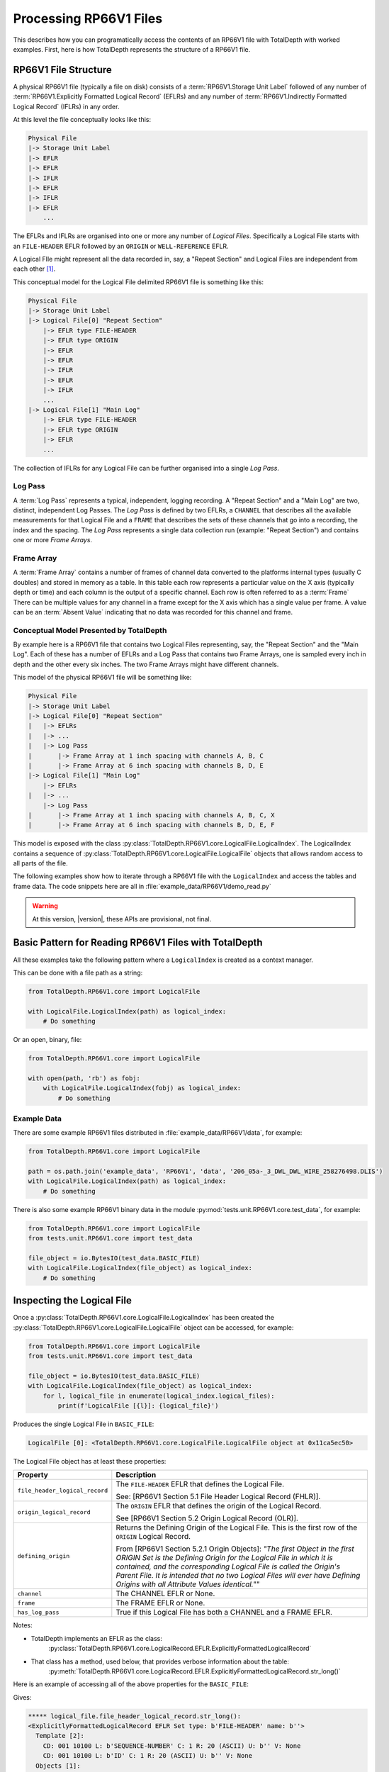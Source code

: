 .. moduleauthor:: Paul Ross <apaulross@gmail.com>
.. sectionauthor:: Paul Ross <apaulross@gmail.com>

.. Description of CPIP command line tools

.. _total_depth.processing_rp66v1_files:


Processing RP66V1 Files
=======================

This describes how you can programatically access the contents of an RP66V1 file with TotalDepth with worked examples.
First, here is how TotalDepth represents the structure of a RP66V1 file.

RP66V1 File Structure
------------------------------

A physical RP66V1 file (typically a file on disk) consists of a :term:`RP66V1.Storage Unit Label` followed of any number of :term:`RP66V1.Explicitly Formatted Logical Record` (EFLRs) and any number of :term:`RP66V1.Indirectly Formatted Logical Record` (IFLRs) in any order.

At this level the file conceptually looks like this:

.. code-block:: console

    Physical File
    |-> Storage Unit Label
    |-> EFLR
    |-> EFLR
    |-> IFLR
    |-> EFLR
    |-> IFLR
    |-> EFLR
        ...


The EFLRs and IFLRs are organised into one or more any number of *Logical Files*.
Specifically a Logical File starts with an ``FILE-HEADER`` EFLR followed by an ``ORIGIN`` or ``WELL-REFERENCE`` EFLR.

A Logical FIle might represent all the data recorded in, say, a "Repeat Section" and Logical Files are independent from each other [#]_.

This conceptual model for the Logical File delimited RP66V1 file is something like this:

.. code-block:: console

    Physical File
    |-> Storage Unit Label
    |-> Logical File[0] "Repeat Section"
        |-> EFLR type FILE-HEADER
        |-> EFLR type ORIGIN
        |-> EFLR
        |-> EFLR
        |-> IFLR
        |-> EFLR
        |-> IFLR
        ...
    |-> Logical File[1] "Main Log"
        |-> EFLR type FILE-HEADER
        |-> EFLR type ORIGIN
        |-> EFLR
        ...

The collection of IFLRs for any Logical File can be further organised into a single *Log Pass*.

Log Pass
^^^^^^^^^^^^^^

A :term:`Log Pass` represents a typical, independent, logging recording. A "Repeat Section" and a "Main Log" are two, distinct, independent Log Passes.
The *Log Pass* is defined by two EFLRs, a ``CHANNEL`` that describes all the available measurements for that Logical File and a ``FRAME`` that describes the sets of these channels that go into a recording, the index and the spacing.
The *Log Pass* represents a single data collection run (example: "Repeat Section") and contains one or more *Frame Arrays*.


Frame Array
^^^^^^^^^^^^^^

A :term:`Frame Array` contains a number of frames of channel data converted to the platforms internal types (usually C doubles) and stored in memory as a table.
In this table each row represents a particular value on the X axis (typically depth or time) and each column is the output of a specific channel. Each row is often referred to as a :term:`Frame`
There can be multiple values for any channel in a frame except for the X axis which has a single value per frame.
A value can be an :term:`Absent Value` indicating that no data was recorded for this channel and frame.


Conceptual Model Presented by TotalDepth
^^^^^^^^^^^^^^^^^^^^^^^^^^^^^^^^^^^^^^^^^

By example here is a RP66V1 file that contains two Logical Files representing, say, the "Repeat Section" and the "Main Log". Each of these has a number of EFLRs and a Log Pass that contains two Frame Arrays, one is sampled every inch in depth and the other every six inches. The two Frame Arrays might have different channels.

This model of the physical RP66V1 file will be something like:

.. code-block:: console

    Physical File
    |-> Storage Unit Label
    |-> Logical File[0] "Repeat Section"
    |   |-> EFLRs
    |   |-> ...
    |   |-> Log Pass
    |       |-> Frame Array at 1 inch spacing with channels A, B, C
    |       |-> Frame Array at 6 inch spacing with channels B, D, E
    |-> Logical File[1] "Main Log"
        |-> EFLRs
    |   |-> ...
        |-> Log Pass
    |       |-> Frame Array at 1 inch spacing with channels A, B, C, X
    |       |-> Frame Array at 6 inch spacing with channels B, D, E, F


This model is exposed with the class :py:class:`TotalDepth.RP66V1.core.LogicalFile.LogicalIndex`. The LogicalIndex contains a sequence of :py:class:`TotalDepth.RP66V1.core.LogicalFile.LogicalFile` objects that allows random access to all parts of the file.

The following examples show how to iterate through a RP66V1 file with the ``LogicalIndex`` and access the tables and frame data.
The code snippets here are all in :file:`example_data/RP66V1/demo_read.py`

.. warning:: At this version, |version|, these APIs are provisional, not final.


Basic Pattern for Reading RP66V1 Files with TotalDepth
------------------------------------------------------------

All these examples take the following pattern where a ``LogicalIndex`` is created as a context manager.

This can be done with a file path as a string:

.. code-block:: python

    from TotalDepth.RP66V1.core import LogicalFile

    with LogicalFile.LogicalIndex(path) as logical_index:
        # Do something

Or an open, binary, file:

.. code-block:: python

    from TotalDepth.RP66V1.core import LogicalFile

    with open(path, 'rb') as fobj:
        with LogicalFile.LogicalIndex(fobj) as logical_index:
            # Do something

Example Data
^^^^^^^^^^^^^^^^^^^^^^

There are some example RP66V1 files distributed in :file:`example_data/RP66V1/data`, for example:

.. code-block:: python

    from TotalDepth.RP66V1.core import LogicalFile
    
    path = os.path.join('example_data', 'RP66V1', 'data', '206_05a-_3_DWL_DWL_WIRE_258276498.DLIS')
    with LogicalFile.LogicalIndex(path) as logical_index:
        # Do something


There is also some example RP66V1 binary data in the module :py:mod:`tests.unit.RP66V1.core.test_data`, for example:

.. code-block:: python

    from TotalDepth.RP66V1.core import LogicalFile
    from tests.unit.RP66V1.core import test_data

    file_object = io.BytesIO(test_data.BASIC_FILE)
    with LogicalFile.LogicalIndex(file_object) as logical_index:
        # Do something


Inspecting the Logical File
------------------------------

Once a :py:class:`TotalDepth.RP66V1.core.LogicalFile.LogicalIndex` has been created the
:py:class:`TotalDepth.RP66V1.core.LogicalFile.LogicalFile` object can be accessed, for example:

.. code-block:: python

    from TotalDepth.RP66V1.core import LogicalFile
    from tests.unit.RP66V1.core import test_data

    file_object = io.BytesIO(test_data.BASIC_FILE)
    with LogicalFile.LogicalIndex(file_object) as logical_index:
        for l, logical_file in enumerate(logical_index.logical_files):
            print(f'LogicalFile [{l}]: {logical_file}')


Produces the single Logical File in ``BASIC_FILE``:

.. code-block:: console

    LogicalFile [0]: <TotalDepth.RP66V1.core.LogicalFile.LogicalFile object at 0x11ca5ec50>

The Logical File object has at least these properties:

=================================== ======================================================
Property                            Description
=================================== ======================================================
``file_header_logical_record``      The ``FILE-HEADER`` EFLR that defines the Logical
                                    File.
                                    
                                    See: [RP66V1 Section 5.1 File Header Logical Record
                                    (FHLR)].
``origin_logical_record``           The ``ORIGIN`` EFLR that defines the origin of the
                                    Logical Record.
                                    
                                    See [RP66V1 Section 5.2 Origin Logical Record (OLR)].
``defining_origin``                 Returns the Defining Origin of the Logical File.
                                    This is the first row of the ``ORIGIN`` Logical
                                    Record.
                                    
                                    From [RP66V1 Section 5.2.1 Origin Objects]:
                                    *"The first Object in the first ORIGIN Set is the
                                    Defining Origin for the Logical File in which it is
                                    contained, and the corresponding Logical File is
                                    called the Origin's Parent File.
                                    It is intended that no two Logical Files will ever
                                    have Defining Origins with all Attribute Values
                                    identical.""*
``channel``                         The CHANNEL EFLR or None.
``frame``                           The FRAME EFLR or None.
``has_log_pass``                    True if this Logical File has both a CHANNEL and a
                                    FRAME EFLR.
=================================== ======================================================

Notes:

* TotalDepth implements an EFLR as the class:
    :py:class:`TotalDepth.RP66V1.core.LogicalRecord.EFLR.ExplicitlyFormattedLogicalRecord`
* That class has a method, used below, that provides verbose information about the table:
    :py:meth:`TotalDepth.RP66V1.core.LogicalRecord.EFLR.ExplicitlyFormattedLogicalRecord.str_long()` 

Here is an example of accessing all of the above properties for the ``BASIC_FILE``:

.. code-block:: python
    :emphasize-lines: 7-26

    from TotalDepth.RP66V1.core import LogicalFile
    from tests.unit.RP66V1.core import test_data

    file_object = io.BytesIO(test_data.BASIC_FILE)
    with LogicalFile.LogicalIndex(file_object) as logical_index:
        for l, logical_file in enumerate(logical_index.logical_files):
            print(f'***** logical_file.file_header_logical_record.str_long():')
            print(logical_file.file_header_logical_record.str_long())
            print()
            print(f'***** logical_file.origin_logical_record.str_long():')
            print(logical_file.origin_logical_record.str_long())
            print()
            print(f'***** logical_file.defining_origin:')
            print(logical_file.defining_origin)
            print()
            if logical_file.channel is not None:
                print(f'***** logical_file.channel.str_long():')
                print(logical_file.channel.str_long())
                print()
            if logical_file.frame is not None:
                print(f'***** logical_file.frame.str_long():')
                print(logical_file.frame.str_long())
                print()
            print(f'***** logical_file.has_log_pass:')
            print(logical_file.has_log_pass)
            print()

Gives:

.. code-block:: console

    ***** logical_file.file_header_logical_record.str_long():
    <ExplicitlyFormattedLogicalRecord EFLR Set type: b'FILE-HEADER' name: b''>
      Template [2]:
        CD: 001 10100 L: b'SEQUENCE-NUMBER' C: 1 R: 20 (ASCII) U: b'' V: None
        CD: 001 10100 L: b'ID' C: 1 R: 20 (ASCII) U: b'' V: None
      Objects [1]:
        OBNAME: O: 2 C: 0 I: b'1'
          CD: 001 00001 L: b'SEQUENCE-NUMBER' C: 1 R: 20 (ASCII) U: b'' V: [b'0000000001']
          CD: 001 00001 L: b'ID' C: 1 R: 20 (ASCII) U: b'' V: [b'HES INSITE.1                                                     ']

    ***** logical_file.origin_logical_record.str_long():
    <ExplicitlyFormattedLogicalRecord EFLR Set type: b'ORIGIN' name: b''>
      Template [20]:
        CD: 001 11000 L: b'FILE-ID' C: 0 R: 19 (IDENT) U: b'' V: None
        CD: 001 11000 L: b'FILE-SET-NAME' C: 0 R: 19 (IDENT) U: b'' V: None
        CD: 001 11000 L: b'FILE-SET-NUMBER' C: 0 R: 19 (IDENT) U: b'' V: None
        CD: 001 11000 L: b'FILE-NUMBER' C: 0 R: 19 (IDENT) U: b'' V: None
        CD: 001 11000 L: b'FILE-TYPE' C: 0 R: 19 (IDENT) U: b'' V: None
        CD: 001 11000 L: b'PRODUCT' C: 0 R: 19 (IDENT) U: b'' V: None
        CD: 001 11000 L: b'VERSION' C: 0 R: 19 (IDENT) U: b'' V: None
        CD: 001 11000 L: b'PROGRAMS' C: 0 R: 19 (IDENT) U: b'' V: None
        CD: 001 11000 L: b'CREATION-TIME' C: 0 R: 19 (IDENT) U: b'' V: None
        CD: 001 11000 L: b'ORDER-NUMBER' C: 0 R: 19 (IDENT) U: b'' V: None
        CD: 001 11000 L: b'DESCENT-NUMBER' C: 0 R: 19 (IDENT) U: b'' V: None
        CD: 001 11000 L: b'RUN-NUMBER' C: 0 R: 19 (IDENT) U: b'' V: None
        CD: 001 11000 L: b'WELL-ID' C: 0 R: 19 (IDENT) U: b'' V: None
        CD: 001 11000 L: b'WELL-NAME' C: 0 R: 19 (IDENT) U: b'' V: None
        CD: 001 11000 L: b'FIELD-NAME' C: 0 R: 19 (IDENT) U: b'' V: None
        CD: 001 11000 L: b'PRODUCER-CODE' C: 0 R: 19 (IDENT) U: b'' V: None
        CD: 001 11000 L: b'PRODUCER-NAME' C: 0 R: 19 (IDENT) U: b'' V: None
        CD: 001 11000 L: b'COMPANY' C: 0 R: 19 (IDENT) U: b'' V: None
        CD: 001 11000 L: b'NAME-SPACE-NAME' C: 0 R: 19 (IDENT) U: b'' V: None
        CD: 001 11000 L: b'NAME-SPACE-VERSION' C: 0 R: 19 (IDENT) U: b'' V: None
      Objects [1]:
        OBNAME: O: 2 C: 0 I: b'0'
          CD: 001 01101 L: b'FILE-ID' C: 1 R: 20 (ASCII) U: b'' V: [b'HES INSITE.1']
          CD: 001 01101 L: b'FILE-SET-NAME' C: 1 R: 19 (IDENT) U: b'' V: [b'BURU ENERGY LIMITED/VALHALLA NORTH 1']
          CD: 001 01101 L: b'FILE-SET-NUMBER' C: 1 R: 18 (UVARI) U: b'' V: [257346645]
          CD: 001 01101 L: b'FILE-NUMBER' C: 1 R: 18 (UVARI) U: b'' V: [1]
          CD: 001 01101 L: b'FILE-TYPE' C: 1 R: 19 (IDENT) U: b'' V: [b'PLAYBACK']
          CD: 001 01101 L: b'PRODUCT' C: 1 R: 20 (ASCII) U: b'' V: [b'HES INSITE']
          CD: 001 01101 L: b'VERSION' C: 1 R: 20 (ASCII) U: b'' V: [b'R5.1.4']
          CD: 000 00000 L: b'PROGRAMS' C: 0 R: 19 (IDENT) U: b'' V: None
          CD: 001 01101 L: b'CREATION-TIME' C: 1 R: 21 (DTIME) U: b'' V: [<<class 'TotalDepth.RP66V1.core.RepCode.DateTime'> 2012-03-07 10:00:49.000 STD>]
          CD: 001 01101 L: b'ORDER-NUMBER' C: 1 R: 20 (ASCII) U: b'' V: [b'9262611']
          CD: 000 00000 L: b'DESCENT-NUMBER' C: 0 R: 19 (IDENT) U: b'' V: None
          CD: 000 00000 L: b'RUN-NUMBER' C: 0 R: 19 (IDENT) U: b'' V: None
          CD: 001 01101 L: b'WELL-ID' C: 1 R: 20 (ASCII) U: b'' V: [b'N/A']
          CD: 001 01101 L: b'WELL-NAME' C: 1 R: 20 (ASCII) U: b'' V: [b'VALHALLA NORTH 1']
          CD: 001 01101 L: b'FIELD-NAME' C: 1 R: 20 (ASCII) U: b'' V: [b'VALHALLA']
          CD: 001 01101 L: b'PRODUCER-CODE' C: 1 R: 16 (UNORM) U: b'' V: [280]
          CD: 001 01101 L: b'PRODUCER-NAME' C: 1 R: 20 (ASCII) U: b'' V: [b'Halliburton']
          CD: 001 01101 L: b'COMPANY' C: 1 R: 20 (ASCII) U: b'' V: [b'BURU ENERGY LIMITED']
          CD: 000 00000 L: b'NAME-SPACE-NAME' C: 0 R: 19 (IDENT) U: b'' V: None
          CD: 000 00000 L: b'NAME-SPACE-VERSION' C: 0 R: 19 (IDENT) U: b'' V: None

    ***** logical_file.defining_origin:
    OBNAME: O: 2 C: 0 I: b'0'
      CD: 001 01101 L: b'FILE-ID' C: 1 R: 20 (ASCII) U: b'' V: [b'HES INSITE.1']
      CD: 001 01101 L: b'FILE-SET-NAME' C: 1 R: 19 (IDENT) U: b'' V: [b'BURU ENERGY LIMITED/VALHALLA NORTH 1']
      CD: 001 01101 L: b'FILE-SET-NUMBER' C: 1 R: 18 (UVARI) U: b'' V: [257346645]
      CD: 001 01101 L: b'FILE-NUMBER' C: 1 R: 18 (UVARI) U: b'' V: [1]
      CD: 001 01101 L: b'FILE-TYPE' C: 1 R: 19 (IDENT) U: b'' V: [b'PLAYBACK']
      CD: 001 01101 L: b'PRODUCT' C: 1 R: 20 (ASCII) U: b'' V: [b'HES INSITE']
      CD: 001 01101 L: b'VERSION' C: 1 R: 20 (ASCII) U: b'' V: [b'R5.1.4']
      CD: 000 00000 L: b'PROGRAMS' C: 0 R: 19 (IDENT) U: b'' V: None
      CD: 001 01101 L: b'CREATION-TIME' C: 1 R: 21 (DTIME) U: b'' V: [<<class 'TotalDepth.RP66V1.core.RepCode.DateTime'> 2012-03-07 10:00:49.000 STD>]
      CD: 001 01101 L: b'ORDER-NUMBER' C: 1 R: 20 (ASCII) U: b'' V: [b'9262611']
      CD: 000 00000 L: b'DESCENT-NUMBER' C: 0 R: 19 (IDENT) U: b'' V: None
      CD: 000 00000 L: b'RUN-NUMBER' C: 0 R: 19 (IDENT) U: b'' V: None
      CD: 001 01101 L: b'WELL-ID' C: 1 R: 20 (ASCII) U: b'' V: [b'N/A']
      CD: 001 01101 L: b'WELL-NAME' C: 1 R: 20 (ASCII) U: b'' V: [b'VALHALLA NORTH 1']
      CD: 001 01101 L: b'FIELD-NAME' C: 1 R: 20 (ASCII) U: b'' V: [b'VALHALLA']
      CD: 001 01101 L: b'PRODUCER-CODE' C: 1 R: 16 (UNORM) U: b'' V: [280]
      CD: 001 01101 L: b'PRODUCER-NAME' C: 1 R: 20 (ASCII) U: b'' V: [b'Halliburton']
      CD: 001 01101 L: b'COMPANY' C: 1 R: 20 (ASCII) U: b'' V: [b'BURU ENERGY LIMITED']
      CD: 000 00000 L: b'NAME-SPACE-NAME' C: 0 R: 19 (IDENT) U: b'' V: None
      CD: 000 00000 L: b'NAME-SPACE-VERSION' C: 0 R: 19 (IDENT) U: b'' V: None

    ***** logical_file.channel.str_long():
    <ExplicitlyFormattedLogicalRecord EFLR Set type: b'CHANNEL' name: b''>
      Template [8]:
        CD: 001 11100 L: b'LONG-NAME' C: 0 R: 20 (ASCII) U: b'' V: None
        CD: 001 11100 L: b'PROPERTIES' C: 0 R: 19 (IDENT) U: b'' V: None
        CD: 001 11100 L: b'REPRESENTATION-CODE' C: 0 R: 15 (USHORT) U: b'' V: None
        CD: 001 11100 L: b'DIMENSION' C: 0 R: 18 (UVARI) U: b'' V: None
        CD: 001 11100 L: b'ELEMENT-LIMIT' C: 0 R: 18 (UVARI) U: b'' V: None
        CD: 001 11100 L: b'UNITS' C: 0 R: 27 (UNITS) U: b'' V: None
        CD: 001 11100 L: b'AXIS' C: 0 R: 23 (OBNAME) U: b'' V: None
        CD: 001 11100 L: b'SOURCE' C: 0 R: 24 (OBJREF) U: b'' V: None
      Objects [5]:
        OBNAME: O: 2 C: 0 I: b'DEPT'
          CD: 001 01101 L: b'LONG-NAME' C: 1 R: 20 (ASCII) U: b'' V: [b'DEPT/Depth']
          CD: 000 00000 L: b'PROPERTIES' C: 0 R: 19 (IDENT) U: b'' V: None
          CD: 001 01001 L: b'REPRESENTATION-CODE' C: 1 R: 15 (USHORT) U: b'' V: [7]
          CD: 001 01001 L: b'DIMENSION' C: 1 R: 18 (UVARI) U: b'' V: [1]
          CD: 001 01001 L: b'ELEMENT-LIMIT' C: 1 R: 18 (UVARI) U: b'' V: [1]
          CD: 001 01001 L: b'UNITS' C: 1 R: 27 (UNITS) U: b'' V: [b'm']
          CD: 000 00000 L: b'AXIS' C: 0 R: 23 (OBNAME) U: b'' V: None
          CD: 000 00000 L: b'SOURCE' C: 0 R: 24 (OBJREF) U: b'' V: None
        OBNAME: O: 2 C: 0 I: b'TENS'
          CD: 001 01101 L: b'LONG-NAME' C: 1 R: 20 (ASCII) U: b'' V: [b'TENS/Tension']
          CD: 000 00000 L: b'PROPERTIES' C: 0 R: 19 (IDENT) U: b'' V: None
          CD: 001 01001 L: b'REPRESENTATION-CODE' C: 1 R: 15 (USHORT) U: b'' V: [2]
          CD: 001 01001 L: b'DIMENSION' C: 1 R: 18 (UVARI) U: b'' V: [1]
          CD: 001 01001 L: b'ELEMENT-LIMIT' C: 1 R: 18 (UVARI) U: b'' V: [1]
          CD: 001 01001 L: b'UNITS' C: 1 R: 27 (UNITS) U: b'' V: [b'lbs']
          CD: 000 00000 L: b'AXIS' C: 0 R: 23 (OBNAME) U: b'' V: None
          CD: 001 01001 L: b'SOURCE' C: 1 R: 24 (OBJREF) U: b'' V: [ObjectReference(T=b'TOOL', N=ObjectName(O=2, C=0, I=b'DEP'))]
        OBNAME: O: 2 C: 0 I: b'ETIM'
          CD: 001 01101 L: b'LONG-NAME' C: 1 R: 20 (ASCII) U: b'' V: [b'ETIM/Elapsed Time']
          CD: 000 00000 L: b'PROPERTIES' C: 0 R: 19 (IDENT) U: b'' V: None
          CD: 001 01001 L: b'REPRESENTATION-CODE' C: 1 R: 15 (USHORT) U: b'' V: [7]
          CD: 001 01001 L: b'DIMENSION' C: 1 R: 18 (UVARI) U: b'' V: [1]
          CD: 001 01001 L: b'ELEMENT-LIMIT' C: 1 R: 18 (UVARI) U: b'' V: [1]
          CD: 001 01001 L: b'UNITS' C: 1 R: 27 (UNITS) U: b'' V: [b'min']
          CD: 000 00000 L: b'AXIS' C: 0 R: 23 (OBNAME) U: b'' V: None
          CD: 001 01001 L: b'SOURCE' C: 1 R: 24 (OBJREF) U: b'' V: [ObjectReference(T=b'TOOL', N=ObjectName(O=2, C=0, I=b'DEP'))]
        OBNAME: O: 2 C: 0 I: b'DHTN'
          CD: 001 01101 L: b'LONG-NAME' C: 1 R: 20 (ASCII) U: b'' V: [b'DHTN/CH Tension']
          CD: 000 00000 L: b'PROPERTIES' C: 0 R: 19 (IDENT) U: b'' V: None
          CD: 001 01001 L: b'REPRESENTATION-CODE' C: 1 R: 15 (USHORT) U: b'' V: [2]
          CD: 001 01001 L: b'DIMENSION' C: 1 R: 18 (UVARI) U: b'' V: [1]
          CD: 001 01001 L: b'ELEMENT-LIMIT' C: 1 R: 18 (UVARI) U: b'' V: [1]
          CD: 001 01001 L: b'UNITS' C: 1 R: 27 (UNITS) U: b'' V: [b'lbs']
          CD: 000 00000 L: b'AXIS' C: 0 R: 23 (OBNAME) U: b'' V: None
          CD: 001 01001 L: b'SOURCE' C: 1 R: 24 (OBJREF) U: b'' V: [ObjectReference(T=b'TOOL', N=ObjectName(O=2, C=0, I=b'RWCH'))]
        OBNAME: O: 2 C: 0 I: b'GR'
          CD: 001 01101 L: b'LONG-NAME' C: 1 R: 20 (ASCII) U: b'' V: [b'GR/Gamma API']
          CD: 000 00000 L: b'PROPERTIES' C: 0 R: 19 (IDENT) U: b'' V: None
          CD: 001 01001 L: b'REPRESENTATION-CODE' C: 1 R: 15 (USHORT) U: b'' V: [2]
          CD: 001 01001 L: b'DIMENSION' C: 1 R: 18 (UVARI) U: b'' V: [1]
          CD: 001 01001 L: b'ELEMENT-LIMIT' C: 1 R: 18 (UVARI) U: b'' V: [1]
          CD: 001 01001 L: b'UNITS' C: 1 R: 27 (UNITS) U: b'' V: [b'api']
          CD: 000 00000 L: b'AXIS' C: 0 R: 23 (OBNAME) U: b'' V: None
          CD: 001 01001 L: b'SOURCE' C: 1 R: 24 (OBJREF) U: b'' V: [ObjectReference(T=b'TOOL', N=ObjectName(O=2, C=0, I=b'D4TG'))]

    ***** logical_file.frame.str_long():
    <ExplicitlyFormattedLogicalRecord EFLR Set type: b'FRAME' name: b''>
      Template [8]:
        CD: 001 11100 L: b'DESCRIPTION' C: 0 R: 20 (ASCII) U: b'' V: None
        CD: 001 11100 L: b'CHANNELS' C: 0 R: 23 (OBNAME) U: b'' V: None
        CD: 001 11100 L: b'INDEX-TYPE' C: 0 R: 19 (IDENT) U: b'' V: None
        CD: 001 11100 L: b'DIRECTION' C: 0 R: 19 (IDENT) U: b'' V: None
        CD: 001 11100 L: b'SPACING' C: 0 R: 7 (FDOUBL) U: b'' V: None
        CD: 001 11100 L: b'ENCRYPTED' C: 0 R: 15 (USHORT) U: b'' V: None
        CD: 001 11100 L: b'INDEX-MIN' C: 0 R: 7 (FDOUBL) U: b'' V: None
        CD: 001 11100 L: b'INDEX-MAX' C: 0 R: 7 (FDOUBL) U: b'' V: None
      Objects [1]:
        OBNAME: O: 2 C: 0 I: b'50'
          CD: 000 00000 L: b'DESCRIPTION' C: 0 R: 20 (ASCII) U: b'' V: None
          CD: 001 01001 L: b'CHANNELS' C: 5 R: 23 (OBNAME) U: b'' V: [ObjectName(O=2, C=0, I=b'DEPT'), ObjectName(O=2, C=0, I=b'TENS'), ObjectName(O=2, C=0, I=b'ETIM'), ObjectName(O=2, C=0, I=b'DHTN'), ObjectName(O=2, C=0, I=b'GR')]
          CD: 001 01001 L: b'INDEX-TYPE' C: 1 R: 19 (IDENT) U: b'' V: [b'BOREHOLE-DEPTH']
          CD: 001 01001 L: b'DIRECTION' C: 1 R: 19 (IDENT) U: b'' V: [b'INCREASING']
          CD: 001 01111 L: b'SPACING' C: 1 R: 7 (FDOUBL) U: b'm' V: [0.1]
          CD: 000 00000 L: b'ENCRYPTED' C: 0 R: 15 (USHORT) U: b'' V: None
          CD: 000 00000 L: b'INDEX-MIN' C: 0 R: 7 (FDOUBL) U: b'' V: None
          CD: 000 00000 L: b'INDEX-MAX' C: 0 R: 7 (FDOUBL) U: b'' V: None

    ***** logical_file.has_log_pass:
    True


More about :term:`RP66V1.EFLR` Tables
------------------------------------------

An :term:`RP66V1.Explicitly Formatted Logical Record` is a table of data organised in rows and columns.

.. code-block:: python

    Table
        Row
            Value
            Value
            ...
        Row
            Value
            Value
            ...
        ...
        
This is implemented by TotalDepth as:

* Table: :py:class:`TotalDepth.RP66V1.core.LogicalRecord.EFLR.ExplicitlyFormattedLogicalRecord`
* Row is an ``Object``: :py:class:`TotalDepth.RP66V1.core.LogicalRecord.EFLR.Object`
* Value is an ``Attribute``: :py:class:`TotalDepth.RP66V1.core.LogicalRecord.EFLR.Attribute`


Reading :term:`EFLR` Contents
^^^^^^^^^^^^^^^^^^^^^^^^^^^^^^^^^^^

Each value in a row/column is known as an :term:`RP66V1.Attribute`

This is implemented by
:py:class:`TotalDepth.RP66V1.core.LogicalRecord.EFLR.Attribute`
which has the following properties:

============ ========= =======================================================================
Property     Type      Description
============ ========= =======================================================================
``label``    ``bytes`` The label identifying the Attribute.
``count``    ``int``   The number of the values the Attribute has.
``rep_code`` ``int``   The Representation Code of the values of the Attribute.
``units``    ``bytes`` The units of the value.
``value``    ``list``  The value itself as a list of instances of the Representation Code.
============ ========= =======================================================================


These Attributes are iterable, for example the following code accesses the contents of every ``PARAMETER`` EFLR:

.. code-block:: python
    :emphasize-lines: 7-16

    from TotalDepth.RP66V1.core import LogicalFile
    from tests.unit.RP66V1.core import test_data

    file_object = io.BytesIO(test_data.BASIC_FILE)
    with LogicalFile.LogicalIndex(file_object) as logical_index:
        for logical_file in logical_index.logical_files:
            for position, eflr in logical_file.eflrs:
                # eflr is a TotalDepth.RP66V1.core.LogicalRecord.EFLR.ExplicitlyFormattedLogicalRecord
                if eflr.set.type == b'PARAMETER':
                    print(eflr)
                    for row in eflr.objects:
                        # row is a TotalDepth.RP66V1.core.LogicalRecord.EFLR.Object
                        print(f'    Row: {row.name.I}')
                        for attr in row.attrs:
                            # attr is a TotalDepth.RP66V1.core.LogicalRecord.EFLR.Attribute
                            print(f'        Attr: {attr.label} = {attr.value} ({attr.units})')

Will produce something like this (output truncated):

.. code-block:: console

    <ExplicitlyFormattedLogicalRecord EFLR Set type: b'PARAMETER' name: b''>
        Row: b'LOC'
            Attr: b'LONG-NAME' = [b'LOCATION'] (b'')
            Attr: b'DIMENSION' = [1] (b'')
            Attr: b'AXIS' = None (b'')
            Attr: b'ZONES' = None (b'')
            Attr: b'VALUES' = [b"LATITUDE: 18DEG 01' 32.8'' S"] (b'')
        Row: b'SVCO'
            Attr: b'LONG-NAME' = [b'SERVICECONAME'] (b'')
            Attr: b'DIMENSION' = [1] (b'')
            Attr: b'AXIS' = None (b'')
            Attr: b'ZONES' = None (b'')
            Attr: b'VALUES' = [b'Halliburton'] (b'')
        Row: b'IQVR'
            Attr: b'LONG-NAME' = [b'WLIQ VERSION'] (b'')
            Attr: b'DIMENSION' = [1] (b'')
            Attr: b'AXIS' = None (b'')
            Attr: b'ZONES' = None (b'')
            Attr: b'VALUES' = [b'R3.2.0'] (b'')
        Row: b'STAT'
            Attr: b'LONG-NAME' = [b'STATE NAME'] (b'')
            Attr: b'DIMENSION' = [1] (b'')
            Attr: b'AXIS' = None (b'')
            Attr: b'ZONES' = None (b'')
            Attr: b'VALUES' = [b'WA'] (b'')
        Row: b'COUN'
            Attr: b'LONG-NAME' = [b'COUNTRY NAME'] (b'')
            Attr: b'DIMENSION' = [1] (b'')
            Attr: b'AXIS' = None (b'')
            Attr: b'ZONES' = None (b'')
            Attr: b'VALUES' = [b'AUSTRALIA'] (b'')
        Row: b'SON'
            Attr: b'LONG-NAME' = [b'JOB NUMBER'] (b'')
            Attr: b'DIMENSION' = [1] (b'')
            Attr: b'AXIS' = None (b'')
            Attr: b'ZONES' = None (b'')
            Attr: b'VALUES' = [b'9262611'] (b'')
        Row: b'SECT'
            Attr: b'LONG-NAME' = [b'SECTION'] (b'')
            Attr: b'DIMENSION' = [1] (b'')
            Attr: b'AXIS' = None (b'')
            Attr: b'ZONES' = None (b'')
            Attr: b'VALUES' = [b'N/A'] (b'')
        Row: b'TOWN'
            Attr: b'LONG-NAME' = [b'TOWNSHIP'] (b'')
            Attr: b'DIMENSION' = [1] (b'')
            Attr: b'AXIS' = None (b'')
            Attr: b'ZONES' = None (b'')
            Attr: b'VALUES' = [b'N/A'] (b'')
        Row: b'RANG'
            Attr: b'LONG-NAME' = [b'RANGE'] (b'')
            Attr: b'DIMENSION' = [1] (b'')
            Attr: b'AXIS' = None (b'')
            Attr: b'ZONES' = None (b'')
            Attr: b'VALUES' = [b'N/A'] (b'')
        Row: b'APIN'
            Attr: b'LONG-NAME' = [b'API S/N'] (b'')
            Attr: b'DIMENSION' = [1] (b'')
            Attr: b'AXIS' = None (b'')
            Attr: b'ZONES' = None (b'')
            Attr: b'VALUES' = [b'N/A'] (b'')
        Row: b'CN'
            Attr: b'LONG-NAME' = [b'CUSTOMER NAME'] (b'')
            Attr: b'DIMENSION' = [1] (b'')
            Attr: b'AXIS' = None (b'')
            Attr: b'ZONES' = None (b'')
            Attr: b'VALUES' = [b'BURU ENERGY LIMITED'] (b'')
        Row: b'WN'
            Attr: b'LONG-NAME' = [b'WELL NAME'] (b'')
            Attr: b'DIMENSION' = [1] (b'')
            Attr: b'AXIS' = None (b'')
            Attr: b'ZONES' = None (b'')
            Attr: b'VALUES' = [b'VALHALLA NORTH 1'] (b'')
        Row: b'FN'
            Attr: b'LONG-NAME' = [b'FIELD NAME'] (b'')
            Attr: b'DIMENSION' = [1] (b'')
            Attr: b'AXIS' = None (b'')
            Attr: b'ZONES' = None (b'')
            Attr: b'VALUES' = [b'VALHALLA'] (b'')
        Row: b'RIG'
            Attr: b'LONG-NAME' = [b'RIG NAME'] (b'')
            Attr: b'DIMENSION' = [1] (b'')
            Attr: b'AXIS' = None (b'')
            Attr: b'ZONES' = None (b'')
            Attr: b'VALUES' = [b'ENSIGN RIG #32'] (b'')
        Row: b'PDAT'
            Attr: b'LONG-NAME' = [b'PERMANENT DATUM'] (b'')
            Attr: b'DIMENSION' = [1] (b'')
            Attr: b'AXIS' = None (b'')
            Attr: b'ZONES' = None (b'')
            Attr: b'VALUES' = [b'MSL'] (b'')
        Row: b'LMF'
            Attr: b'LONG-NAME' = [b'LOG MEAS FROM'] (b'')
            Attr: b'DIMENSION' = [1] (b'')
            Attr: b'AXIS' = None (b'')
            Attr: b'ZONES' = None (b'')
            Attr: b'VALUES' = [b'RT'] (b'')
        Row: b'DMF'
            Attr: b'LONG-NAME' = [b'DRILL MEAS FROM'] (b'')
            Attr: b'DIMENSION' = [1] (b'')
            Attr: b'AXIS' = None (b'')
            Attr: b'ZONES' = None (b'')
            Attr: b'VALUES' = [b'RT'] (b'')
        Row: b'FL1'
            Attr: b'LONG-NAME' = [b'LOCATIONLINE1'] (b'')
            Attr: b'DIMENSION' = [1] (b'')
            Attr: b'AXIS' = None (b'')
            Attr: b'ZONES' = None (b'')
            Attr: b'VALUES' = [b"LATITUDE: 18DEG 01' 32.8'' S"] (b'')
        Row: b'FL2'
            Attr: b'LONG-NAME' = [b'LOCATIONLINE2'] (b'')
            Attr: b'DIMENSION' = [1] (b'')
            Attr: b'AXIS' = None (b'')
            Attr: b'ZONES' = None (b'')
            Attr: b'VALUES' = [b"LONGITUDE: 124DEG 43' 47.1'' E"] (b'')
        Row: b'FL3'
            Attr: b'LONG-NAME' = [b'LOCATIONLINE3'] (b'')
            Attr: b'DIMENSION' = [1] (b'')
            Attr: b'AXIS' = None (b'')
            Attr: b'ZONES' = None (b'')
            Attr: b'VALUES' = [b'EASTING: 683112'] (b'')
        Row: b'FL4'
            Attr: b'LONG-NAME' = [b'LOCATIONLINE4'] (b'')
            Attr: b'DIMENSION' = [1] (b'')
            Attr: b'AXIS' = None (b'')
            Attr: b'ZONES' = None (b'')
            Attr: b'VALUES' = [b'NORTHING: 8006107'] (b'')
        Row: b'FL5'
            Attr: b'LONG-NAME' = [b'LOCATIONLINE5'] (b'')
            Attr: b'DIMENSION' = [1] (b'')
            Attr: b'AXIS' = None (b'')
            Attr: b'ZONES' = None (b'')
            Attr: b'VALUES' = [b'GDA ZONE 51'] (b'')
        Row: b'DATE'
            Attr: b'LONG-NAME' = [b'DATE'] (b'')
            Attr: b'DIMENSION' = [1] (b'')
            Attr: b'AXIS' = None (b'')
            Attr: b'ZONES' = None (b'')
            Attr: b'VALUES' = [b'06-Mar-2012'] (b'')
        Row: b'LCC'
            Attr: b'LONG-NAME' = [b'PRODUCER-CODE'] (b'')
            Attr: b'DIMENSION' = [1] (b'')
            Attr: b'AXIS' = None (b'')
            Attr: b'ZONES' = None (b'')
            Attr: b'VALUES' = [b'280'] (b'')
        Row: b'EDF'
            Attr: b'LONG-NAME' = [b'DF ELEV'] (b'')
            Attr: b'DIMENSION' = [1] (b'')
            Attr: b'AXIS' = None (b'')
            Attr: b'ZONES' = None (b'')
            Attr: b'VALUES' = [114.9000015258789] (b'm')
        Row: b'EPD'
            Attr: b'LONG-NAME' = [b'ELEVATION'] (b'')
            Attr: b'DIMENSION' = [1] (b'')
            Attr: b'AXIS' = None (b'')
            Attr: b'ZONES' = None (b'')
            Attr: b'VALUES' = [0.0] (b'm')
        Row: b'EGL'
            Attr: b'LONG-NAME' = [b'GL ELEV'] (b'')
            Attr: b'DIMENSION' = [1] (b'')
            Attr: b'AXIS' = None (b'')
            Attr: b'ZONES' = None (b'')
            Attr: b'VALUES' = [109.0] (b'm')
        Row: b'GVFD'
            Attr: b'LONG-NAME' = [b'GRAVITY FIELD'] (b'')
            Attr: b'DIMENSION' = [1] (b'')
            Attr: b'AXIS' = None (b'')
            Attr: b'ZONES' = None (b'')
            Attr: b'VALUES' = [1.0] (b'g')
        Row: b'EKB'
            Attr: b'LONG-NAME' = [b'KB ELEV'] (b'')
            Attr: b'DIMENSION' = [1] (b'')
            Attr: b'AXIS' = None (b'')
            Attr: b'ZONES' = None (b'')
            Attr: b'VALUES' = [114.9000015258789] (b'm')
        Row: b'TVDS'
            Attr: b'LONG-NAME' = [b'TVDSS CORRECTN'] (b'')
            Attr: b'DIMENSION' = [1] (b'')
            Attr: b'AXIS' = None (b'')
            Attr: b'ZONES' = None (b'')
            Attr: b'VALUES' = [5.90000057220459] (b'm')
        Row: b'APD'
            Attr: b'LONG-NAME' = [b'DEPTH ABOVE PD'] (b'')
            Attr: b'DIMENSION' = [1] (b'')
            Attr: b'AXIS' = None (b'')
            Attr: b'ZONES' = None (b'')
            Attr: b'VALUES' = [5.90000057220459] (b'm')
        Row: b'DDEV'
            Attr: b'LONG-NAME' = [b'MAX INC'] (b'')
            Attr: b'DIMENSION' = [1] (b'')
            Attr: b'AXIS' = None (b'')
            Attr: b'ZONES' = None (b'')
            Attr: b'VALUES' = [1.8200000524520874] (b'deg')
        Row: b'DDEG'
            Attr: b'LONG-NAME' = [b'MAX INC DEPTH'] (b'')
            Attr: b'DIMENSION' = [1] (b'')
            Attr: b'AXIS' = None (b'')
            Attr: b'ZONES' = None (b'')
            Attr: b'VALUES' = [2225.169921875] (b'm')
        ...

Or the Attributes can be extracted by identity or integer index, for example:

.. code-block:: python
    :emphasize-lines: 4-8

    file_object = io.BytesIO(test_data.BASIC_FILE)
    with LogicalFile.LogicalIndex(file_object) as logical_index:
        for logical_file in logical_index.logical_files:
            for position, eflr in logical_file.eflrs:
                if eflr.set.type == b'PARAMETER':
                    print(eflr[0])
                    print()
                    print(eflr[0][0])

Gives:

.. code-block:: console

    OBNAME: O: 2 C: 0 I: b'LOC'
      CD: 001 01101 L: b'LONG-NAME' C: 1 R: 20 (ASCII) U: b'' V: [b'LOCATION']
      CD: 001 01001 L: b'DIMENSION' C: 1 R: 18 (UVARI) U: b'' V: [1]
      CD: 000 00000 L: b'AXIS' C: 0 R: 23 (OBNAME) U: b'' V: None
      CD: 000 00000 L: b'ZONES' C: 0 R: 23 (OBNAME) U: b'' V: None
      CD: 001 01101 L: b'VALUES' C: 1 R: 20 (ASCII) U: b'' V: [b"LATITUDE: 18DEG 01' 32.8'' S"]

    CD: 001 01101 L: b'LONG-NAME' C: 1 R: 20 (ASCII) U: b'' V: [b'LOCATION']


Reading the Frame Data and Accessing the ``numpy`` Arrays
---------------------------------------------------------------------

Here is an example of accessing the numpy arrays and using ``np.describe()`` to describe each array:

.. code-block:: python
    :emphasize-lines: 10-23

    import numpy as np

    from TotalDepth.RP66V1.core import File
    from TotalDepth.RP66V1.core import LogicalFile

    with open(path_in, 'rb') as fobj:
        rp66v1_file = File.FileRead(fobj)
        logical_index = LogicalFile.LogicalIndex(rp66v1_file, ident=path_in)
        for logical_file in logical_index.logical_files:
            if logical_file.has_log_pass:
                for frame_array in logical_file.log_pass:
                    frame_count = LogicalFile.populate_frame_array(
                        rp66v1_file, logical_file, frame_array
                    )
                    print(
                        f'Loaded {frame_count} frames and {len(frame_array)} channels'
                        f' from {frame_array.ident} using {frame_array.sizeof_array} bytes.'
                    )
                    print()
                    for channel in frame_array.channels:
                        # channel.array is a numpy array
                        np.info(channel.array)
                        print()

The output will be:

.. code-block:: console

    Loaded 921 frames and 4 channels from OBNAME: O: 2 C: 0 I: b'2000T' using 14736 bytes.
    
    FrameChannel: OBNAME: O: 2 C: 4 I: b'TIME'            Rc:   2 Co:    1 Un: b'ms'        Di: [1] b'1 second River Time'
    class:  ndarray
    shape:  (921, 1)
    strides:  (4, 4)
    itemsize:  4
    aligned:  True
    contiguous:  True
    fortran:  True
    data pointer: 0x7faa710b6000
    byteorder:  little
    byteswap:  False
    type: float32
    
    FrameChannel: OBNAME: O: 2 C: 4 I: b'TDEP'            Rc:   2 Co:    1 Un: b'0.1 in'    Di: [1] b'1 second River Depth'
    class:  ndarray
    shape:  (921, 1)
    strides:  (4, 4)
    itemsize:  4
    aligned:  True
    contiguous:  True
    fortran:  True
    data pointer: 0x7faa710b7000
    byteorder:  little
    byteswap:  False
    type: float32
    
    FrameChannel: OBNAME: O: 2 C: 0 I: b'TENS_SL'         Rc:   2 Co:    1 Un: b'lbf'       Di: [1] b'Cable Tension'
    class:  ndarray
    shape:  (921, 1)
    strides:  (4, 4)
    itemsize:  4
    aligned:  True
    contiguous:  True
    fortran:  True
    data pointer: 0x7fae6c8c2600
    byteorder:  little
    byteswap:  False
    type: float32
    
    FrameChannel: OBNAME: O: 2 C: 0 I: b'DEPT_SL'         Rc:   2 Co:    1 Un: b'0.1 in'    Di: [1] b'Station logging depth'
    class:  ndarray
    shape:  (921, 1)
    strides:  (4, 4)
    itemsize:  4
    aligned:  True
    contiguous:  True
    fortran:  True
    data pointer: 0x7fae6c8c3600
    byteorder:  little
    byteswap:  False
    type: float32
    ...


Making Calculations on the ``numpy`` Data
^^^^^^^^^^^^^^^^^^^^^^^^^^^^^^^^^^^^^^^^^^^^^^^^^^^^


Very similar to the above we can make some calculations using standard ``numpy`` calls:

.. code-block:: python
    :emphasize-lines: 10-23

    import numpy as np

    from TotalDepth.RP66V1.core import File
    from TotalDepth.RP66V1.core import LogicalFile

    with open(path_in, 'rb') as fobj:
        rp66v1_file = File.FileRead(fobj)
        logical_index = LogicalFile.LogicalIndex(rp66v1_file, ident=path_in)
        for logical_file in logical_index.logical_files:
            if logical_file.has_log_pass:
                for frame_array in logical_file.log_pass:
                    print(frame_array)
                    frame_count = LogicalFile.populate_frame_array(
                        rp66v1_file, logical_file, frame_array
                    )
                    print(
                        f'Loaded {frame_count} frames and {len(frame_array)} channels'
                        f' from {frame_array.ident} using {frame_array.sizeof_array} bytes.'
                    )
                    for channel in frame_array.channels:
                        print(channel.ident, channel.long_name, channel.units)
                        # channel.array is a numpy array
                        print(f'Min: {channel.array.min():12.3f} Max: {channel.array.max():12.3f}')


Would give this output:

.. code-block:: console

    FrameArray: ID: OBNAME: O: 2 C: 0 I: b'2000T' b''
      FrameChannel: OBNAME: O: 2 C: 4 I: b'TIME'            Rc:   2 Co:    1 Un: b'ms'        Di: [1] b'1 second River Time'
      FrameChannel: OBNAME: O: 2 C: 4 I: b'TDEP'            Rc:   2 Co:    1 Un: b'0.1 in'    Di: [1] b'1 second River Depth'
      FrameChannel: OBNAME: O: 2 C: 0 I: b'TENS_SL'         Rc:   2 Co:    1 Un: b'lbf'       Di: [1] b'Cable Tension'
      FrameChannel: OBNAME: O: 2 C: 0 I: b'DEPT_SL'         Rc:   2 Co:    1 Un: b'0.1 in'    Di: [1] b'Station logging depth'
    Loaded 921 frames and 4 channels from OBNAME: O: 2 C: 0 I: b'2000T' using 14736 bytes.
    OBNAME: O: 2 C: 4 I: b'TIME' b'1 second River Time' b'ms'
    Min: 16677259.000 Max: 17597260.000
    OBNAME: O: 2 C: 4 I: b'TDEP' b'1 second River Depth' b'0.1 in'
    Min:   852606.000 Max:   893302.000
    OBNAME: O: 2 C: 0 I: b'TENS_SL' b'Cable Tension' b'lbf'
    Min:     1825.000 Max:     2594.000
    OBNAME: O: 2 C: 0 I: b'DEPT_SL' b'Station logging depth' b'0.1 in'
    Min:   852606.000 Max:   893303.000
    
    FrameArray: ID: OBNAME: O: 2 C: 0 I: b'800T' b''
      FrameChannel: OBNAME: O: 2 C: 5 I: b'TIME'            Rc:   2 Co:    1 Un: b'ms'        Di: [1] b'400 milli-second time channel'
      FrameChannel: OBNAME: O: 2 C: 5 I: b'TDEP'            Rc:   2 Co:    1 Un: b'0.1 in'    Di: [1] b'MSCT depth channel'
      FrameChannel: OBNAME: O: 2 C: 1 I: b'ETIM'            Rc:   2 Co:    1 Un: b's'         Di: [1] b'Elapsed Logging Time'
      ... Lots more omitted
      FrameChannel: OBNAME: O: 2 C: 0 I: b'CMLP'            Rc:   2 Co:    1 Un: b'in'        Di: [1] b'Coring Motor Linear Position'
    Loaded 2301 frames and 43 channels from OBNAME: O: 2 C: 0 I: b'800T' using 395772 bytes.
    OBNAME: O: 2 C: 5 I: b'TIME' b'400 milli-second time channel' b'ms'
    Min: 16677259.000 Max: 17597260.000
    OBNAME: O: 2 C: 5 I: b'TDEP' b'MSCT depth channel' b'0.1 in'
    Min:   852606.000 Max:   893304.000
    OBNAME: O: 2 C: 1 I: b'ETIM' b'Elapsed Logging Time' b's'
    Min:        0.000 Max:      920.001
    ... Lots more omitted
    OBNAME: O: 2 C: 0 I: b'CMLP' b'Coring Motor Linear Position' b'in'
    Min:       -0.927 Max:        2.891


Limiting the Amount of Data Read
^^^^^^^^^^^^^^^^^^^^^^^^^^^^^^^^^^^

The RP66V1 Frame Array can be very large so to make it more manageable the :py:meth:`TotalDepth.RP66V1.core.LogicalFile.LogicalIndex.populate_frame_array` can take the following, optional, arguments:

* `channels`: A sequence of channel identifiers. Only these channels will be populated into the numpy arrays in the Frame Array. The other channels will have a zero length numpy array. Channel 0, the X axis, will always be populated.
* `frame_slice` to reduce the number of frames that are populated. You can use either of these classes:

    * :py:class:`TotalDepth.common.Slice.Slice` which takes optional start, stop, step values that default to ``(0, len(data), 1)``. For example if there are 128 frames available then ``Slice(64, None, 2)`` would populate every other frame from frame 64 to the end.
    * :py:class:`TotalDepth.common.Slice.Split` which takes single integer, this is maximum number of frames to be populated and they will be evenly spaced throughout the Frame Array. For example if there are 128 available frames that ``Split(8)`` would populate each numpy array with every 16th frame producing 8 frames.

For example, adding the two highlighted lines which populates every 64th frame and channels 1 and 2:

.. code-block:: python
    :emphasize-lines: 13,14
    
    from TotalDepth.RP66V1.core import File
    from TotalDepth.RP66V1.core import LogicalFile
    from TotalDepth.common import Slice

    with open(path_in, 'rb') as fobj:
        rp66v1_file = File.FileRead(fobj)
        logical_index = LogicalFile.LogicalIndex(rp66v1_file, ident=path_in)
        for logical_file in logical_index.logical_files:
            if logical_file.has_log_pass:
                for frame_array in logical_file.log_pass:
                    frame_count = LogicalFile.populate_frame_array(
                        rp66v1_file, logical_file, frame_array,
                        frame_slice=Slice.Slice(0, None, 64),
                        channels={frame_array.channels[1].ident, frame_array.channels[2].ident}
                    )
                    print(
                        f'Loaded {frame_count} frames'
                        f' from {frame_array.ident} using {frame_array.sizeof_array} bytes.'
                    )
                    for channel in frame_array.channels:
                        if len(channel.array):
                            print(channel.ident, channel.long_name, channel.units)
                            print(f'Min: {channel.array.min():12.3f} Max: {channel.array.max():12.3f}')
                    print()

Gives:

.. code-block:: console

    Loaded 15 frames from OBNAME: O: 2 C: 0 I: b'2000T' using 180 bytes.
    OBNAME: O: 2 C: 4 I: b'TIME' b'1 second River Time' b'ms'
    Min: 16677259.000 Max: 17573260.000
    OBNAME: O: 2 C: 4 I: b'TDEP' b'1 second River Depth' b'0.1 in'
    Min:   852606.000 Max:   892658.062
    OBNAME: O: 2 C: 0 I: b'TENS_SL' b'Cable Tension' b'lbf'
    Min:     1877.000 Max:     2561.000
    
    Loaded 36 frames from OBNAME: O: 2 C: 0 I: b'800T' using 432 bytes.
    OBNAME: O: 2 C: 5 I: b'TIME' b'400 milli-second time channel' b'ms'
    Min: 16677259.000 Max: 17573260.000
    OBNAME: O: 2 C: 5 I: b'TDEP' b'MSCT depth channel' b'0.1 in'
    Min:   852606.000 Max:   893135.188
    OBNAME: O: 2 C: 1 I: b'ETIM' b'Elapsed Logging Time' b's'
    Min:        0.000 Max:      896.001


.. rubric:: Footnotes

.. [#] RP66V1 provides a method of collecting together physical files by using the :term:`RP66V1.Storage Unit Label` where the fields :term:`RP66V1.Storage Set Identifier` and :term:`RP66V1.Storage Unit Sequence Number` provide a means of linking physical files. In practice this has not been seen but if this is your use case then the class :py:class:`TotalDepth.RP66V1.core.pFile.FileRead` can minimally read the Storage Unit Label and its fields.

